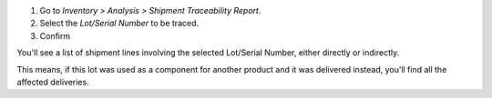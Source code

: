 #. Go to *Inventory > Analysis > Shipment Traceability Report*.
#. Select the *Lot/Serial Number* to be traced.
#. Confirm

You'll see a list of shipment lines involving the selected Lot/Serial Number, either
directly or indirectly.

This means, if this lot was used as a component for another product and it was delivered
instead, you'll find all the affected deliveries.
